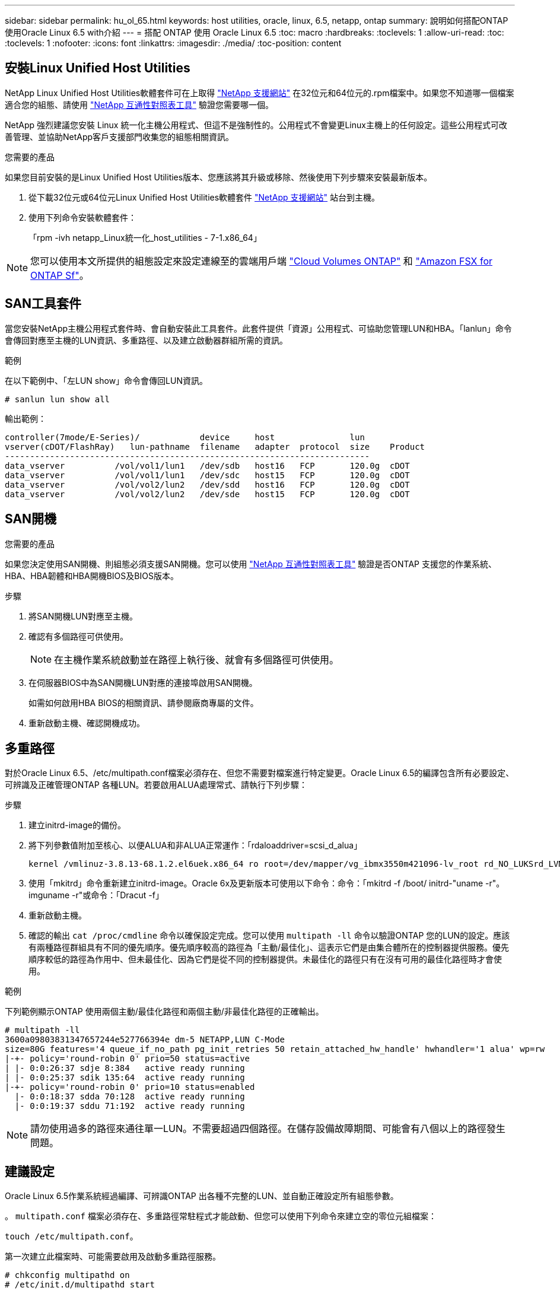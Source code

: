 ---
sidebar: sidebar 
permalink: hu_ol_65.html 
keywords: host utilities, oracle, linux, 6.5, netapp, ontap 
summary: 說明如何搭配ONTAP 使用Oracle Linux 6.5 with介紹 
---
= 搭配 ONTAP 使用 Oracle Linux 6.5
:toc: macro
:hardbreaks:
:toclevels: 1
:allow-uri-read: 
:toc: 
:toclevels: 1
:nofooter: 
:icons: font
:linkattrs: 
:imagesdir: ./media/
:toc-position: content




== 安裝Linux Unified Host Utilities

NetApp Linux Unified Host Utilities軟體套件可在上取得 link:https://mysupport.netapp.com/NOW/cgi-bin/software/?product=Host+Utilities+-+SAN&platform=Linux["NetApp 支援網站"^] 在32位元和64位元的.rpm檔案中。如果您不知道哪一個檔案適合您的組態、請使用 link:https://mysupport.netapp.com/matrix/#welcome["NetApp 互通性對照表工具"^] 驗證您需要哪一個。

NetApp 強烈建議您安裝 Linux 統一化主機公用程式、但這不是強制性的。公用程式不會變更Linux主機上的任何設定。這些公用程式可改善管理、並協助NetApp客戶支援部門收集您的組態相關資訊。

.您需要的產品
如果您目前安裝的是Linux Unified Host Utilities版本、您應該將其升級或移除、然後使用下列步驟來安裝最新版本。

. 從下載32位元或64位元Linux Unified Host Utilities軟體套件 link:https://mysupport.netapp.com/NOW/cgi-bin/software/?product=Host+Utilities+-+SAN&platform=Linux["NetApp 支援網站"^] 站台到主機。
. 使用下列命令安裝軟體套件：
+
「rpm -ivh netapp_Linux統一化_host_utilities - 7-1.x86_64」




NOTE: 您可以使用本文所提供的組態設定來設定連線至的雲端用戶端 link:https://docs.netapp.com/us-en/cloud-manager-cloud-volumes-ontap/index.html["Cloud Volumes ONTAP"^] 和 link:https://docs.netapp.com/us-en/cloud-manager-fsx-ontap/index.html["Amazon FSX for ONTAP Sf"^]。



== SAN工具套件

當您安裝NetApp主機公用程式套件時、會自動安裝此工具套件。此套件提供「資源」公用程式、可協助您管理LUN和HBA。「lanlun」命令會傳回對應至主機的LUN資訊、多重路徑、以及建立啟動器群組所需的資訊。

.範例
在以下範例中、「左LUN show」命令會傳回LUN資訊。

[source, cli]
----
# sanlun lun show all
----
輸出範例：

[listing]
----
controller(7mode/E-Series)/            device     host               lun
vserver(cDOT/FlashRay)   lun-pathname  filename   adapter  protocol  size    Product
-------------------------------------------------------------------------
data_vserver          /vol/vol1/lun1   /dev/sdb   host16   FCP       120.0g  cDOT
data_vserver          /vol/vol1/lun1   /dev/sdc   host15   FCP       120.0g  cDOT
data_vserver          /vol/vol2/lun2   /dev/sdd   host16   FCP       120.0g  cDOT
data_vserver          /vol/vol2/lun2   /dev/sde   host15   FCP       120.0g  cDOT
----


== SAN開機

.您需要的產品
如果您決定使用SAN開機、則組態必須支援SAN開機。您可以使用 https://mysupport.netapp.com/matrix/imt.jsp?components=68083;67438;67437;&solution=1&isHWU&src=IMT["NetApp 互通性對照表工具"^] 驗證是否ONTAP 支援您的作業系統、HBA、HBA韌體和HBA開機BIOS及BIOS版本。

.步驟
. 將SAN開機LUN對應至主機。
. 確認有多個路徑可供使用。
+

NOTE: 在主機作業系統啟動並在路徑上執行後、就會有多個路徑可供使用。

. 在伺服器BIOS中為SAN開機LUN對應的連接埠啟用SAN開機。
+
如需如何啟用HBA BIOS的相關資訊、請參閱廠商專屬的文件。

. 重新啟動主機、確認開機成功。




== 多重路徑

對於Oracle Linux 6.5、/etc/multipath.conf檔案必須存在、但您不需要對檔案進行特定變更。Oracle Linux 6.5的編譯包含所有必要設定、可辨識及正確管理ONTAP 各種LUN。若要啟用ALUA處理常式、請執行下列步驟：

.步驟
. 建立initrd-image的備份。
. 將下列參數值附加至核心、以便ALUA和非ALUA正常運作：「rdaloaddriver=scsi_d_alua」
+
....
kernel /vmlinuz-3.8.13-68.1.2.el6uek.x86_64 ro root=/dev/mapper/vg_ibmx3550m421096-lv_root rd_NO_LUKSrd_LVM_LV=vg_ibmx3550m421096/lv_root LANG=en_US.UTF-8 rd_NO_MDSYSFONT=latarcyrheb-sun16 crashkernel=256M KEYBOARDTYPE=pc KEYTABLE=us rd_LVM_LV=vg_ibmx3550m421096/lv_swap rd_NO_DM rhgb quiet rdloaddriver=scsi_dh_alua
....
. 使用「mkitrd」命令重新建立initrd-image。Oracle 6x及更新版本可使用以下命令：命令：「mkitrd -f /boot/ initrd-"uname -r"。imguname -r"或命令：「Dracut -f」
. 重新啟動主機。
. 確認的輸出 `cat /proc/cmdline` 命令以確保設定完成。您可以使用 `multipath -ll` 命令以驗證ONTAP 您的LUN的設定。應該有兩種路徑群組具有不同的優先順序。優先順序較高的路徑為「主動/最佳化」、這表示它們是由集合體所在的控制器提供服務。優先順序較低的路徑為作用中、但未最佳化、因為它們是從不同的控制器提供。未最佳化的路徑只有在沒有可用的最佳化路徑時才會使用。


.範例
下列範例顯示ONTAP 使用兩個主動/最佳化路徑和兩個主動/非最佳化路徑的正確輸出。

[listing]
----
# multipath -ll
3600a09803831347657244e527766394e dm-5 NETAPP,LUN C-Mode
size=80G features='4 queue_if_no_path pg_init_retries 50 retain_attached_hw_handle' hwhandler='1 alua' wp=rw
|-+- policy='round-robin 0' prio=50 status=active
| |- 0:0:26:37 sdje 8:384   active ready running
| |- 0:0:25:37 sdik 135:64  active ready running
|-+- policy='round-robin 0' prio=10 status=enabled
  |- 0:0:18:37 sdda 70:128  active ready running
  |- 0:0:19:37 sddu 71:192  active ready running
----

NOTE: 請勿使用過多的路徑來通往單一LUN。不需要超過四個路徑。在儲存設備故障期間、可能會有八個以上的路徑發生問題。



== 建議設定

Oracle Linux 6.5作業系統經過編譯、可辨識ONTAP 出各種不完整的LUN、並自動正確設定所有組態參數。

。 `multipath.conf` 檔案必須存在、多重路徑常駐程式才能啟動、但您可以使用下列命令來建立空的零位元組檔案：

`touch /etc/multipath.conf`。

第一次建立此檔案時、可能需要啟用及啟動多重路徑服務。

[listing]
----
# chkconfig multipathd on
# /etc/init.d/multipathd start
----
* 無需直接在中新增任何內容 `multipath.conf` 除非您有不想要多重路徑管理的裝置、或現有的設定會覆寫預設值、否則請勿使用檔案。
* 您可以將下列語法新增至 `multipath.conf` 要排除不需要的裝置的檔案：
+
** 將 <DevId> 取代為您要排除的裝置 WWID 字串：
+
[listing]
----
blacklist {
        wwid <DevId>
        devnode "^(ram|raw|loop|fd|md|dm-|sr|scd|st)[0-9]*"
        devnode "^hd[a-z]"
        devnode "^cciss.*"
}
----




.範例
在此範例中、 `sda` 是我們需要新增至黑名單的本機SCSI磁碟。

.步驟
. 執行下列命令來判斷WWID：
+
[listing]
----
# /lib/udev/scsi_id -gud /dev/sda
360030057024d0730239134810c0cb833
----
. 將此 WWID 新增至中的「黑名單」區段 `/etc/multipath.conf`：
+
[listing]
----
blacklist {
     wwid   360030057024d0730239134810c0cb833
     devnode "^(ram|raw|loop|fd|md|dm-|sr|scd|st)[0-9]*"
     devnode "^hd[a-z]"
     devnode "^cciss.*"
}
----


您應該隨時檢查 `/etc/multipath.conf` 舊版設定的檔案、尤其是在預設值區段中、可能會覆寫預設設定。

下表說明了關鍵 `multipathd` 支援的參數ONTAP 和所需的值。如果主機已從其他廠商連接至 LUN 、而且這些參數中的任何一個都會被覆寫、則必須在中的稍後方例項加以修正 `multipath.conf` 特別適用於ONTAP 整個LUN的檔案。如果沒有這麼做、ONTAP 則可能無法如預期般運作。只有在完全瞭解影響的情況下、您才應諮詢 NetApp 和 / 或作業系統廠商、以覆寫這些預設值。

[cols="2*"]
|===
| 參數 | 設定 


| DETECT（偵測）_prio | 是的 


| 開發損失_tmo | "無限遠" 


| 容錯回復 | 立即 


| fast_io_f故障_tmo | 5. 


| 功能 | "3 queue_if_no_path pg_init_retries 50" 


| Flip_on_last刪除 | "是" 


| 硬體處理常式 | 「0」 


| no_path_retry | 佇列 


| path_checker_ | "周" 


| path_grouping_policy | "群組by_prio" 


| path_selector | "循環資源0" 


| Polling_時間 間隔 | 5. 


| 優先 | 「NetApp」ONTAP 


| 產品 | LUN.* 


| Retain附加的硬體處理常式 | 是的 


| RR_weight | "統一" 


| 使用者易記名稱 | 否 


| 廠商 | NetApp 
|===
.範例
下列範例說明如何修正被覆寫的預設值。在這種情況下、「multiPath.conf」檔案會定義「path_checker'」和「detect_prio'」的值、這些值與ONTAP 不相容於哪些LUN。如果因為主機仍連接其他SAN陣列而無法移除、則可針對ONTAP 具有裝置例項的LUN、特別修正這些參數。

[listing]
----
defaults {
 path_checker readsector0
 detect_prio no
 }
devices {
 device {
 vendor "NETAPP "
 product "LUN.*"
 path_checker tur
 detect_prio yes
 }
}
----

NOTE: 若要設定Oracle Linux 6.5 RedHat Enterprise核心（RHCK）、請使用 link:hu_rhel_65.html#recommended-settings["建議設定"] 適用於Red Hat Enterprise Linux（RHEL）6.5。



== 已知問題與限制

Oracle 6.5沒有已知問題。


NOTE: 如需Oracle Linux（Red Hat相容核心）已知問題、請參閱 link:hu_rhel_65.html#known-problems-and-limitations["已知問題"] 適用於Red Hat Enterprise Linux（RHEL）6.5。
